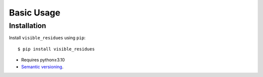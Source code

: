 ***********
Basic Usage
***********

Installation
============
Install ``visible_residues`` using ``pip``::

    $ pip install visible_residues

- Requires python≥3.10
- `Semantic versioning`_.

.. _`semantic versioning`: https://semver.org/
